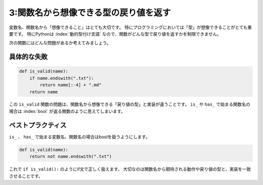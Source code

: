 ======================================
3:関数名から想像できる型の戻り値を返す
======================================

変数名、関数名から「想像できること」はとても大切です。
特にプログラミングにおいては「型」が想像できることがとても重要です。
特にPythonは :index:`動的型付け言語` なので、関数がどんな型で戻り値を返すかを制限できません。

次の関数にはどんな問題があるか考えてみましょう。

具体的な失敗
====================

.. code:: python

   def is_valid(name):
       if name.endswith(".txt"):
           return name[:-4] + ".md"
       return name

この ``is_valid`` 関数の問題は、関数名から想像できる「戻り値の型」と実装が違うことです。
``is_`` や ``has_`` で始まる関数名の場合は :index:`bool` が返る関数のように思えてしまいます。

.. omission::

ベストプラクティス
=======================

``is_`` 、 ``has_`` で始まる変数名、関数名の場合はboolを扱うようにします。

.. code:: python

   def is_valid(name):
       return not name.endswith(".txt")

これで ``if is_valid():`` のようにif文で正しく扱えます。
大切なのは関数名から期待される動作や戻り値の型と、実装を一致させることです。

.. omission::
